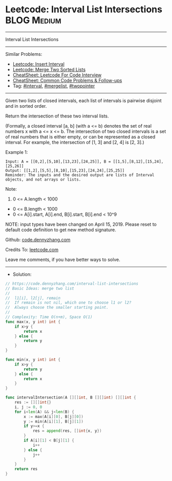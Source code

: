 * Leetcode: Interval List Intersections                         :BLOG:Medium:
#+STARTUP: showeverything
#+OPTIONS: toc:nil \n:t ^:nil creator:nil d:nil
:PROPERTIES:
:type:     mergelist, interval
:END:
---------------------------------------------------------------------
Interval List Intersections
---------------------------------------------------------------------
#+BEGIN_HTML
<a href="https://github.com/dennyzhang/code.dennyzhang.com/tree/master/problems/interval-list-intersections"><img align="right" width="200" height="183" src="https://www.dennyzhang.com/wp-content/uploads/denny/watermark/github.png" /></a>
#+END_HTML
Similar Problems:
- [[https://code.dennyzhang.com/insert-interval][Leetcode: Insert Interval]]
- [[https://code.dennyzhang.com/merge-two-sorted-list][Leetcode: Merge Two Sorted Lists]]
- [[https://cheatsheet.dennyzhang.com/cheatsheet-leetcode-A4][CheatSheet: Leetcode For Code Interview]]
- [[https://cheatsheet.dennyzhang.com/cheatsheet-followup-A4][CheatSheet: Common Code Problems & Follow-ups]]
- Tag: [[https://code.dennyzhang.com/review-interval][#interval]], [[https://code.dennyzhang.com/followup-mergelist][#mergelist]], [[https://code.dennyzhang.com/review-twopointer][#twopointer]]
---------------------------------------------------------------------
Given two lists of closed intervals, each list of intervals is pairwise disjoint and in sorted order.

Return the intersection of these two interval lists.

(Formally, a closed interval [a, b] (with a <= b) denotes the set of real numbers x with a <= x <= b.  The intersection of two closed intervals is a set of real numbers that is either empty, or can be represented as a closed interval.  For example, the intersection of [1, 3] and [2, 4] is [2, 3].)

[[image-blog:Leetcode: Interval List Intersections][https://raw.githubusercontent.com/dennyzhang/code.dennyzhang.com/master/problems/interval-list-intersections/interval.png]]

Example 1:
#+BEGIN_EXAMPLE
Input: A = [[0,2],[5,10],[13,23],[24,25]], B = [[1,5],[8,12],[15,24],[25,26]]
Output: [[1,2],[5,5],[8,10],[15,23],[24,24],[25,25]]
Reminder: The inputs and the desired output are lists of Interval objects, and not arrays or lists.
#+END_EXAMPLE
 
Note:

1. 0 <= A.length < 1000
- 0 <= B.length < 1000
- 0 <= A[i].start, A[i].end, B[i].start, B[i].end < 10^9

NOTE: input types have been changed on April 15, 2019. Please reset to default code definition to get new method signature.

Github: [[https://github.com/dennyzhang/code.dennyzhang.com/tree/master/problems/interval-list-intersections][code.dennyzhang.com]]

Credits To: [[https://leetcode.com/problems/interval-list-intersections/description/][leetcode.com]]

Leave me comments, if you have better ways to solve.
---------------------------------------------------------------------
- Solution:

#+BEGIN_SRC go
// https://code.dennyzhang.com/interval-list-intersections
// Basic Ideas: merge two list
//
//  l1[i], l2[j], remain
//  If remain is not nil, which one to choose l1 or l2?
//  Always choose the smaller starting point.
//
// Complexity: Time O(n+m), Space O(1)
func max(x, y int) int {
    if x>y {
        return x
    } else {
        return y
    }
}

func min(x, y int) int {
    if x>y {
        return y
    } else {
        return x
    }
}

func intervalIntersection(A [][]int, B [][]int) [][]int {
    res := [][]int{}
    i, j := 0, 0
    for i<len(A) && j<len(B) {
        x := max(A[i][0], B[j][0])
        y := min(A[i][1], B[j][1])
        if y>=x {
            res = append(res, []int{x, y})
        }
        if A[i][1] < B[j][1] {
            i++
        } else {
            j++
        }
    }
    return res
}
#+END_SRC

#+BEGIN_HTML
<div style="overflow: hidden;">
<div style="float: left; padding: 5px"> <a href="https://www.linkedin.com/in/dennyzhang001"><img src="https://www.dennyzhang.com/wp-content/uploads/sns/linkedin.png" alt="linkedin" /></a></div>
<div style="float: left; padding: 5px"><a href="https://github.com/dennyzhang"><img src="https://www.dennyzhang.com/wp-content/uploads/sns/github.png" alt="github" /></a></div>
<div style="float: left; padding: 5px"><a href="https://www.dennyzhang.com/slack" target="_blank" rel="nofollow"><img src="https://www.dennyzhang.com/wp-content/uploads/sns/slack.png" alt="slack"/></a></div>
</div>
#+END_HTML
